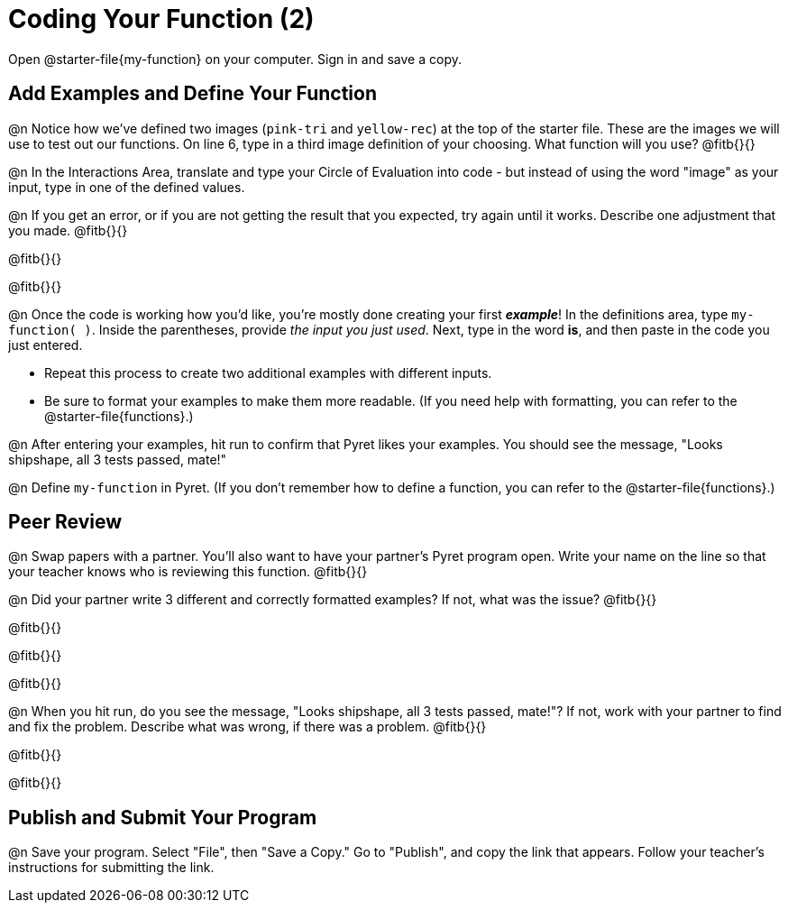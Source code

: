 = Coding Your Function (2)

Open @starter-file{my-function} on your computer. Sign in and save a copy.

== Add Examples and Define Your Function

@n Notice how we've defined two images (`pink-tri` and `yellow-rec`) at the top of the starter file. These are the images we will use to test out our functions. On line 6, type in a third image definition of your choosing. What function will you use? @fitb{}{}

@n In the Interactions Area, translate and type your Circle of Evaluation into code - but instead of using the word "image" as your input, type in one of the defined values.

@n If you get an error, or if you are not getting the result that you expected, try again until it works. Describe one adjustment that you made. @fitb{}{}

@fitb{}{}

@fitb{}{}

@n Once the code is working how you'd like, you're mostly done creating your first *_example_*! In the definitions area, type `my-function( )`. Inside the parentheses, provide _the input you just used_. Next, type in the word *is*, and then paste in the code you just entered.

- Repeat this process to create two additional examples with different inputs.
- Be sure to format your examples to make them more readable. (If you need help with formatting, you can refer to the @starter-file{functions}.)

@n After entering your examples, hit run to confirm that Pyret likes your examples. You should see the message, "Looks shipshape, all 3 tests passed, mate!"

@n Define `my-function` in Pyret. (If you don't remember how to define a function, you can refer to the @starter-file{functions}.)


== Peer Review

@n Swap papers with a partner. You'll also want to have your partner's Pyret program open. Write your name on the line so that your teacher knows who is reviewing this function. @fitb{}{}

@n Did your partner write 3 different and correctly formatted examples? If not, what was the issue? @fitb{}{}

@fitb{}{}

@fitb{}{}

@fitb{}{}

@n When you hit run, do you see the message, "Looks shipshape, all 3 tests passed, mate!"? If not, work with your partner to find and fix the problem. Describe what was wrong, if there was a problem. @fitb{}{}

@fitb{}{}

@fitb{}{}

== Publish and Submit Your Program

@n Save your program. Select "File", then "Save a Copy." Go to "Publish", and copy the link that appears. Follow your teacher’s instructions for submitting the link.



